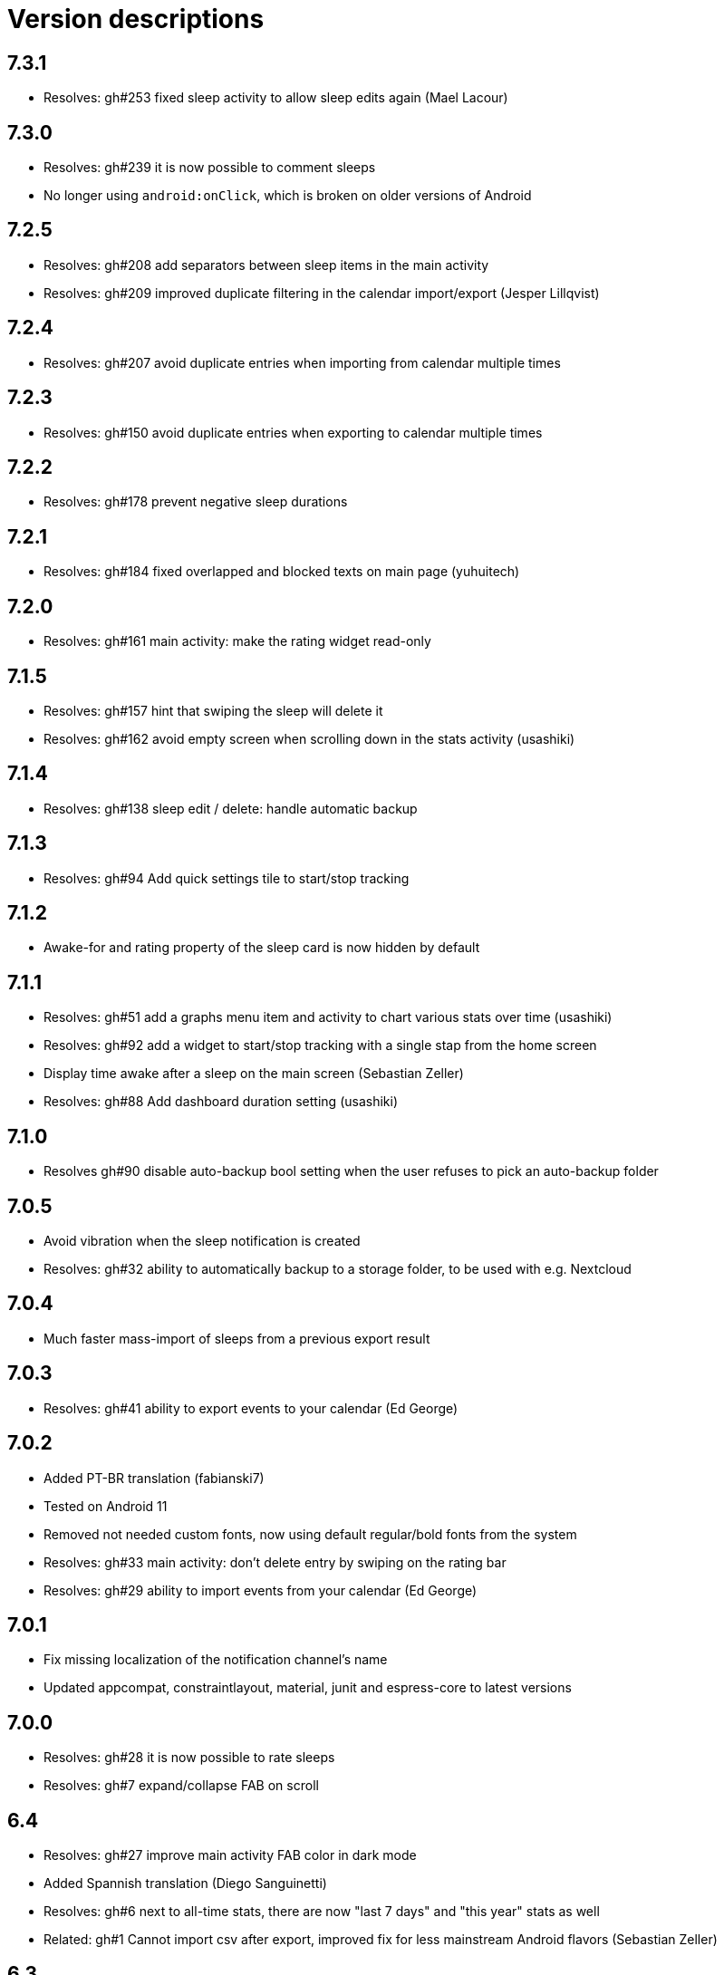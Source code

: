 = Version descriptions

== 7.3.1

- Resolves: gh#253 fixed sleep activity to allow sleep edits again (Mael Lacour)

== 7.3.0

- Resolves: gh#239 it is now possible to comment sleeps
- No longer using `android:onClick`, which is broken on older versions of Android

== 7.2.5

- Resolves: gh#208 add separators between sleep items in the main activity
- Resolves: gh#209 improved duplicate filtering in the calendar import/export (Jesper Lillqvist)

== 7.2.4

- Resolves: gh#207 avoid duplicate entries when importing from calendar multiple times

== 7.2.3

- Resolves: gh#150 avoid duplicate entries when exporting to calendar multiple times

== 7.2.2

- Resolves: gh#178 prevent negative sleep durations

== 7.2.1

- Resolves: gh#184 fixed overlapped and blocked texts on main page (yuhuitech)

== 7.2.0

- Resolves: gh#161 main activity: make the rating widget read-only

== 7.1.5

- Resolves: gh#157 hint that swiping the sleep will delete it
- Resolves: gh#162 avoid empty screen when scrolling down in the stats activity (usashiki)

== 7.1.4

- Resolves: gh#138 sleep edit / delete: handle automatic backup

== 7.1.3

- Resolves: gh#94 Add quick settings tile to start/stop tracking

== 7.1.2

- Awake-for and rating property of the sleep card is now hidden by default

== 7.1.1

- Resolves: gh#51 add a graphs menu item and activity to chart various stats over time (usashiki)
- Resolves: gh#92 add a widget to start/stop tracking with a single stap from the home screen
- Display time awake after a sleep on the main screen (Sebastian Zeller)
- Resolves: gh#88 Add dashboard duration setting (usashiki)

== 7.1.0

- Resolves gh#90 disable auto-backup bool setting when the user refuses to pick an auto-backup
  folder

== 7.0.5

- Avoid vibration when the sleep notification is created
- Resolves: gh#32 ability to automatically backup to a storage folder, to be used with e.g.
  Nextcloud

== 7.0.4

- Much faster mass-import of sleeps from a previous export result

== 7.0.3

- Resolves: gh#41 ability to export events to your calendar (Ed George)

== 7.0.2

- Added PT-BR translation (fabianski7)
- Tested on Android 11
- Removed not needed custom fonts, now using default regular/bold fonts from the system
- Resolves: gh#33 main activity: don't delete entry by swiping on the rating bar
- Resolves: gh#29 ability to import events from your calendar (Ed George)

== 7.0.1

- Fix missing localization of the notification channel's name
- Updated appcompat, constraintlayout, material, junit and espress-core to latest versions

== 7.0.0

- Resolves: gh#28 it is now possible to rate sleeps
- Resolves: gh#7 expand/collapse FAB on scroll

== 6.4

- Resolves: gh#27 improve main activity FAB color in dark mode
- Added Spannish translation (Diego Sanguinetti)
- Resolves: gh#6 next to all-time stats, there are now "last 7 days" and "this year" stats as well
- Related: gh#1 Cannot import csv after export, improved fix for less mainstream Android flavors
  (Sebastian Zeller)

== 6.3

- Resolves: gh#21 daily average now detects completely skipped days
- Resolves: gh#20 sleep entries are now being sorted in chronological order (Sebastian Zeller)
- Resolves: gh#19 in the sleep edit time picker, use 24 or 12 hour view according to system settings
  (Sebastian Zeller)
- Resolves: gh#16 support dark mode (martiandolphin)

== 6.2

- Resolves: gh#15 export format is now better documented
- Resolves: gh#14 main view: sleep counter is now less confusing for multiple sleeps / day
- Resolves: gh#13 main view: scroll the content above the recycler view
- Resolves: gh#8 main view: the snackbar and the start/stop button doesn't overlap anymore

== 6.1

- Resolves: gh#11 use different colors for start and stop
- Much improved design (Sanju S)
- Resolves: gh#5 Main view: average of daily sum of sleeps is now visible

== 6.0

- Main view: the sleep list now has a scrollbar
- Sleep view: now shows the ID and has a back button

== 5.0

- Resolves: gh#2 Allow the user to manually edit an entry

== 4.0

- App metadata now features a screenshot
- Added an about dialog to credit used libraries
- Now never performing database operations on the main thread
- Resolves: gh#1 Cannot import csv after export

== 3.0

- Can remember already started (but not yet stopped) sleeps on system restart
- Can show duration of each past sleep
- Can delete past recorded sleeps selectively

== 2.0

- Can import previously exported data
- Notification icon is now in sync with the launcher icon
- Runtime baseline is now only API 22 (Android 5.1), not API 26 to cover about 80% of devices

== 1.0

- Initial release
- Can store past sleeps
- Can count average duration of them
